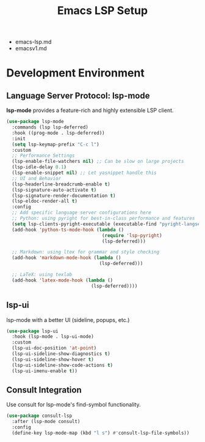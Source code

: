 #+TITLE:Emacs LSP Setup

- emacs-lsp.md
- emacsv1.md
    
* Development Environment
** Language Server Protocol: *lsp-mode*
*lsp-mode* provides a feature-rich and highly extensible LSP client.
#+begin_src emacs-lisp
(use-package lsp-mode
  :commands (lsp lsp-deferred)
  :hook ((prog-mode . lsp-deferred))
  :init
  (setq lsp-keymap-prefix "C-c l")
  :custom
  ;; Performance Settings
  (lsp-enable-file-watchers nil) ;; Can be slow on large projects
  (lsp-idle-delay 0.1)
  (lsp-enable-snippet nil) ;; Let yasnippet handle this
  ;; UI and Behavior
  (lsp-headerline-breadcrumb-enable t)
  (lsp-signature-auto-activate t)
  (lsp-signature-render-documentation t)
  (lsp-eldoc-render-all t)
  :config
  ;; Add specific language server configurations here
  ;; Python: using pyright for best-in-class performance and features
  (setq lsp-clients-pyright-executable (executable-find "pyright-langserver"))
  (add-hook 'python-ts-mode-hook (lambda ()
                                   (require 'lsp-pyright)
                                   (lsp-deferred)))

  ;; Markdown: using ltex for grammar and style checking
  (add-hook 'markdown-mode-hook (lambda ()
                                  (lsp-deferred)))

  ;; LaTeX: using texlab
  (add-hook 'latex-mode-hook (lambda ()
                               (lsp-deferred))))
#+end_src

** lsp-ui
lsp-mode with a better UI (sideline, popups, etc.)
#+begin_src emacs-lisp
(use-package lsp-ui
  :hook (lsp-mode . lsp-ui-mode)
  :custom
  (lsp-ui-doc-position 'at-point)
  (lsp-ui-sideline-show-diagnostics t)
  (lsp-ui-sideline-show-hover t)
  (lsp-ui-sideline-show-code-actions t)
  (lsp-ui-imenu-enable t))
#+end_src

** Consult Integration
Use consult for lsp-mode's find-symbol functionality.
#+begin_src emacs-lisp
(use-package consult-lsp
  :after (lsp-mode consult)
  :config
  (define-key lsp-mode-map (kbd "l s") #'consult-lsp-file-symbols))
#+end_src
